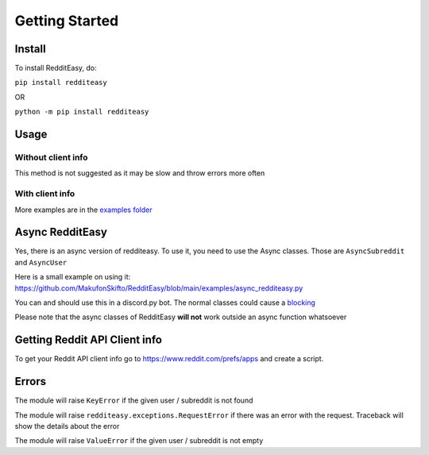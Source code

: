 Getting Started
======================================

Install
-------------
To install RedditEasy, do:

``pip install redditeasy``

OR

``python -m pip install redditeasy``

Usage
-------------

Without client info
''''''''''''''''''''''''''''''''''
This method is not suggested as it may be slow and throw errors more often

.. code-block:: python
  :linenos:

  import redditeasy

  """
  To get your client ID, client secret and user agent go to:
  https://www.reddit.com/prefs/apps
  and create an app
  """


  post = redditeasy.Subreddit(subreddit="dankmemes")   #Subreddit name
  postoutput = post.get_post()

  print(f"Posts Title: {postoutput.title}\n"
        f"Posts Content: {postoutput.content}\n"
        f"Posts Author: u/{postoutput.author}\n"
        f"Posts URL: {postoutput.post_url}\n"
        f"Spoiler?: {postoutput.spoiler}\n"
        f"Post Created At: {postoutput.created_at}\n"
        f"Posts Upvote Count: {postoutput.score}\n"
        f"Posts Award Count: {postoutput.total_awards}\n"
        f"NSFW?: {postoutput.nsfw}\n"
        f"Post Flair: {postoutput.post_flair}\n"
        f"User Flair: {postoutput.author_flair}\n"
        f"Subreddit Subscribers: {postoutput.subreddit_subscribers}")


With client info
'''''''''''''''''''''''
.. code-block:: python
  :linenos:

  import redditeasy

  post = redditeasy.Subreddit(subreddit="dankmemes",   #Subreddit name
                              client_id="",            #Your client ID
                              client_secret="",        #Your client secret
                              user_agent=""            #Your user agent (ex: ClientName/0.1 by YourUsername")
                              )
  postoutput = post.get_post()

  print(f"Posts Title: {postoutput.title}\n"
        f"Posts Content: {postoutput.content}\n"
        f"Posts Author: u/{postoutput.author}\n"
        f"Posts URL: {postoutput.post_url}\n"
        f"Spoiler?: {postoutput.spoiler}\n"
        f"Post Created At: {postoutput.created_at}\n"
        f"Posts Upvote Count: {postoutput.score}\n"
        f"Posts Award Count: {postoutput.total_awards}\n"
        f"NSFW?: {postoutput.nsfw}\n"
        f"Post Flair: {postoutput.post_flair}\n"
        f"User Flair: {postoutput.author_flair}\n"
        f"Subreddit Subscribers: {postoutput.subreddit_subscribers}")


More examples are in the `examples folder <https://github.com/MakufonSkifto/RedditEasy/tree/main/examples>`_

Async RedditEasy
------------------------------------------
Yes, there is an async version of redditeasy. To use it, you need to use the Async classes. Those are ``AsyncSubreddit`` and ``AsyncUser``

Here is a small example on using it: https://github.com/MakufonSkifto/RedditEasy/blob/main/examples/async_redditeasy.py

You can and should use this in a discord.py bot. The normal classes could cause a `blocking <https://discordpy.readthedocs.io/en/latest/faq.html#what-does-blocking-mean>`_

Please note that the async classes of RedditEasy **will not** work outside an async function whatsoever

Getting Reddit API Client info
------------------------------------------

To get your Reddit API client info go to
https://www.reddit.com/prefs/apps
and create a script.

.. image:: https://i.imgur.com/Ri13AQu.png
  :width: 400
  :alt: Alternative text

Errors
-------------
The module will raise ``KeyError`` if the given user / subreddit is not found

The module will raise ``redditeasy.exceptions.RequestError`` if there was an error with the request. Traceback will show the details about the error

The module will raise ``ValueError`` if the given user / subreddit is not empty